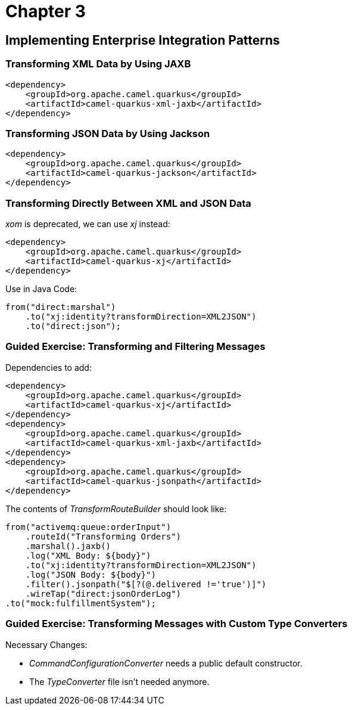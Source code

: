 = Chapter 3

==  Implementing Enterprise Integration Patterns

=== Transforming XML Data by Using JAXB

[source,xml]
----
<dependency>
    <groupId>org.apache.camel.quarkus</groupId>
    <artifactId>camel-quarkus-xml-jaxb</artifactId>
</dependency>
----

=== Transforming JSON Data by Using Jackson

[source,xml]
----
<dependency>
    <groupId>org.apache.camel.quarkus</groupId>
    <artifactId>camel-quarkus-jackson</artifactId>
</dependency>
----

=== Transforming Directly Between XML and JSON Data

_xom_ is deprecated, we can use _xj_ instead:

[source,xml]
----
<dependency>
    <groupId>org.apache.camel.quarkus</groupId>
    <artifactId>camel-quarkus-xj</artifactId>
</dependency>
----

Use in Java Code:

[source,java]
----
from("direct:marshal")
    .to("xj:identity?transformDirection=XML2JSON")
    .to("direct:json");
----

=== Guided Exercise: Transforming and Filtering Messages

Dependencies to add:

[source,xml]
----
<dependency>
    <groupId>org.apache.camel.quarkus</groupId>
    <artifactId>camel-quarkus-xj</artifactId>
</dependency>
<dependency>
    <groupId>org.apache.camel.quarkus</groupId>
    <artifactId>camel-quarkus-xml-jaxb</artifactId>
</dependency>
<dependency>
    <groupId>org.apache.camel.quarkus</groupId>
    <artifactId>camel-quarkus-jsonpath</artifactId>
</dependency>
----

The contents of _TransformRouteBuilder_ should look like:

[source,java]
----
from("activemq:queue:orderInput")
    .routeId("Transforming Orders")
    .marshal().jaxb()
    .log("XML Body: ${body}")
    .to("xj:identity?transformDirection=XML2JSON")
    .log("JSON Body: ${body}")
    .filter().jsonpath("$[?(@.delivered !='true')]")
    .wireTap("direct:jsonOrderLog")
.to("mock:fulfillmentSystem");
----

=== Guided Exercise: Transforming Messages with Custom Type Converters

Necessary Changes:

- _CommandConfigurationConverter_ needs a public default constructor.
- The _TypeConverter_ file isn't needed anymore.
